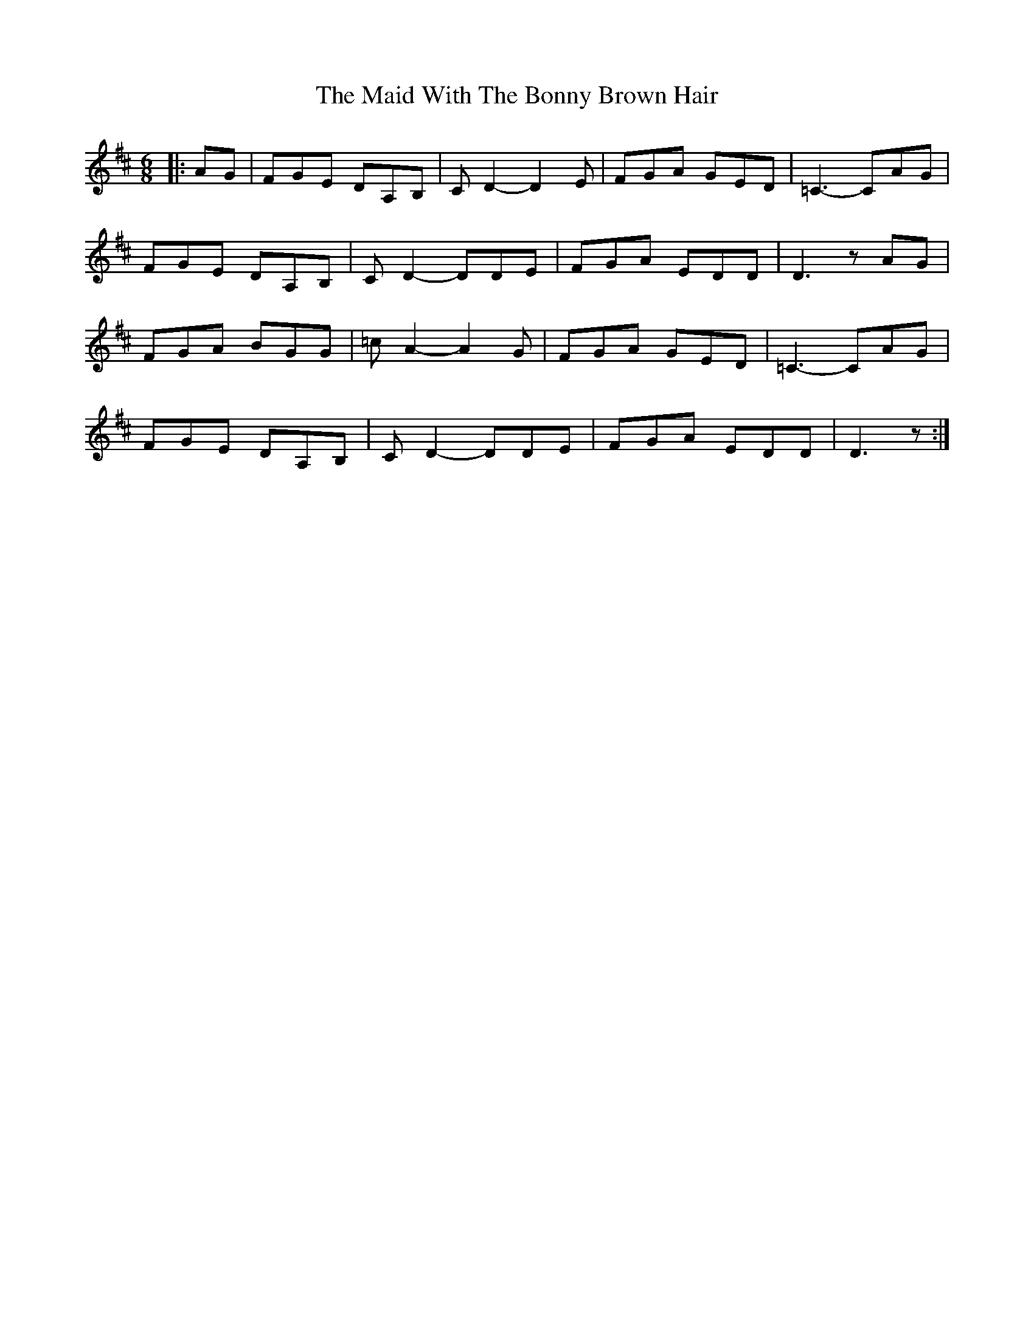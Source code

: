 X: 1
T: Maid With The Bonny Brown Hair, The
Z: GaryAMartin
S: https://thesession.org/tunes/2643#setting2643
R: jig
M: 6/8
L: 1/8
K: Dmaj
|:AG|FGE DA,B,|CD2-D2 E|FGA GED|=C3-CAG|
FGE DA,B,|CD2-DDE|FGA EDD|D3 zAG|
FGA BGG|=cA2-A2G|FGA GED|=C3-CAG|
FGE DA,B,|CD2-DDE|FGA EDD|D3 z:|
